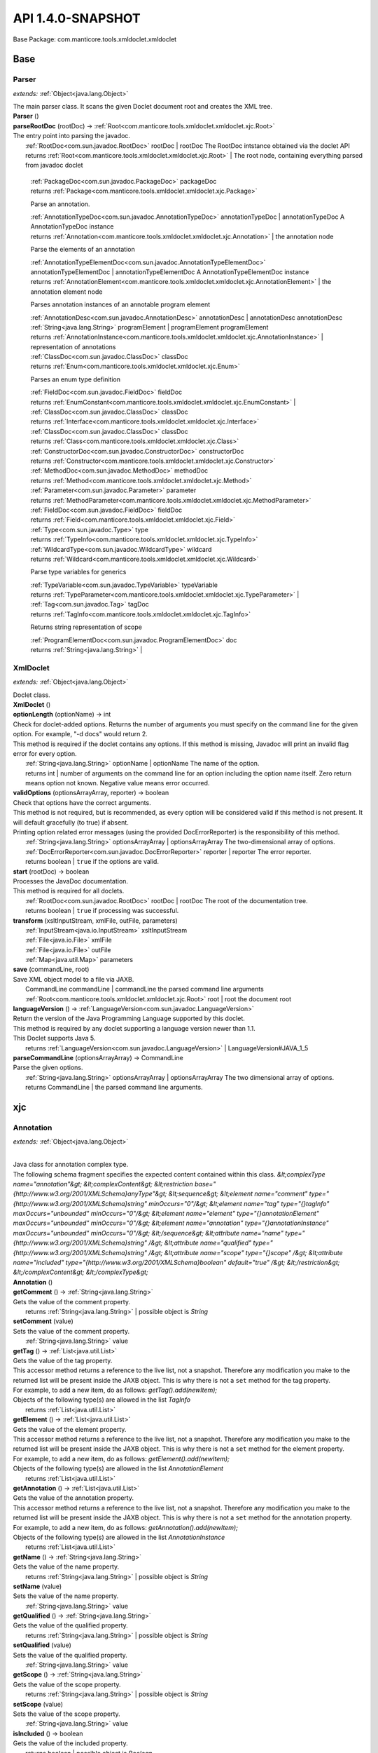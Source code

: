 
.. raw:: html

    <div id="floating-toc">
        <div class="search-container">
            <input type="button" id="toc-hide-show-btn"></input>
            <input type="text" id="toc-search" placeholder="Search" />
        </div>
        <ul id="toc-list"></ul>
    </div>



#######################################################################
API 1.4.0-SNAPSHOT
#######################################################################

Base Package: com.manticore.tools.xmldoclet.xmldoclet


..  _com.manticore.tools.xmldoclet.xmldoclet:
***********************************************************************
Base
***********************************************************************

..  _com.manticore.tools.xmldoclet.xmldoclet.Parser:

=======================================================================
Parser
=======================================================================

*extends:* :ref:`Object<java.lang.Object>`

| The main parser class. It scans the given Doclet document root and creates the XML tree.

| **Parser** ()


| **parseRootDoc** (rootDoc) → :ref:`Root<com.manticore.tools.xmldoclet.xmldoclet.xjc.Root>`
| The entry point into parsing the javadoc.
|          :ref:`RootDoc<com.sun.javadoc.RootDoc>` rootDoc  | rootDoc The RootDoc intstance obtained via the doclet API
|          returns :ref:`Root<com.manticore.tools.xmldoclet.xmldoclet.xjc.Root>`  | The root node, containing everything parsed from javadoc doclet




                |          :ref:`PackageDoc<com.sun.javadoc.PackageDoc>` packageDoc

                |          returns :ref:`Package<com.manticore.tools.xmldoclet.xmldoclet.xjc.Package>`



                Parse an annotation.


                |          :ref:`AnnotationTypeDoc<com.sun.javadoc.AnnotationTypeDoc>` annotationTypeDoc  | annotationTypeDoc A AnnotationTypeDoc instance

                |          returns :ref:`Annotation<com.manticore.tools.xmldoclet.xmldoclet.xjc.Annotation>`  | the annotation node



                Parse the elements of an annotation


                |          :ref:`AnnotationTypeElementDoc<com.sun.javadoc.AnnotationTypeElementDoc>` annotationTypeElementDoc  | annotationTypeElementDoc A AnnotationTypeElementDoc instance

                |          returns :ref:`AnnotationElement<com.manticore.tools.xmldoclet.xmldoclet.xjc.AnnotationElement>`  | the annotation element node



                Parses annotation instances of an annotable program element



                |          :ref:`AnnotationDesc<com.sun.javadoc.AnnotationDesc>` annotationDesc  | annotationDesc annotationDesc

                |          :ref:`String<java.lang.String>` programElement  | programElement programElement

                |          returns :ref:`AnnotationInstance<com.manticore.tools.xmldoclet.xmldoclet.xjc.AnnotationInstance>`  | representation of annotations



                |          :ref:`ClassDoc<com.sun.javadoc.ClassDoc>` classDoc

                |          returns :ref:`Enum<com.manticore.tools.xmldoclet.xmldoclet.xjc.Enum>`



                Parses an enum type definition


                |          :ref:`FieldDoc<com.sun.javadoc.FieldDoc>` fieldDoc

                |          returns :ref:`EnumConstant<com.manticore.tools.xmldoclet.xmldoclet.xjc.EnumConstant>`  |



                |          :ref:`ClassDoc<com.sun.javadoc.ClassDoc>` classDoc

                |          returns :ref:`Interface<com.manticore.tools.xmldoclet.xmldoclet.xjc.Interface>`



                |          :ref:`ClassDoc<com.sun.javadoc.ClassDoc>` classDoc

                |          returns :ref:`Class<com.manticore.tools.xmldoclet.xmldoclet.xjc.Class>`



                |          :ref:`ConstructorDoc<com.sun.javadoc.ConstructorDoc>` constructorDoc

                |          returns :ref:`Constructor<com.manticore.tools.xmldoclet.xmldoclet.xjc.Constructor>`



                |          :ref:`MethodDoc<com.sun.javadoc.MethodDoc>` methodDoc

                |          returns :ref:`Method<com.manticore.tools.xmldoclet.xmldoclet.xjc.Method>`



                |          :ref:`Parameter<com.sun.javadoc.Parameter>` parameter

                |          returns :ref:`MethodParameter<com.manticore.tools.xmldoclet.xmldoclet.xjc.MethodParameter>`



                |          :ref:`FieldDoc<com.sun.javadoc.FieldDoc>` fieldDoc

                |          returns :ref:`Field<com.manticore.tools.xmldoclet.xmldoclet.xjc.Field>`



                |          :ref:`Type<com.sun.javadoc.Type>` type

                |          returns :ref:`TypeInfo<com.manticore.tools.xmldoclet.xmldoclet.xjc.TypeInfo>`



                |          :ref:`WildcardType<com.sun.javadoc.WildcardType>` wildcard

                |          returns :ref:`Wildcard<com.manticore.tools.xmldoclet.xmldoclet.xjc.Wildcard>`



                Parse type variables for generics


                |          :ref:`TypeVariable<com.sun.javadoc.TypeVariable>` typeVariable

                |          returns :ref:`TypeParameter<com.manticore.tools.xmldoclet.xmldoclet.xjc.TypeParameter>`  |



                |          :ref:`Tag<com.sun.javadoc.Tag>` tagDoc

                |          returns :ref:`TagInfo<com.manticore.tools.xmldoclet.xmldoclet.xjc.TagInfo>`



                Returns string representation of scope


                |          :ref:`ProgramElementDoc<com.sun.javadoc.ProgramElementDoc>` doc

                |          returns :ref:`String<java.lang.String>`  |



..  _com.manticore.tools.xmldoclet.xmldoclet.XmlDoclet:

=======================================================================
XmlDoclet
=======================================================================

*extends:* :ref:`Object<java.lang.Object>`

| Doclet class.

| **XmlDoclet** ()


| **optionLength** (optionName) → int
| Check for doclet-added options. Returns the number of arguments you must specify on the command line for the given option. For example, "-d docs" would return 2.
| This method is required if the doclet contains any options. If this method is missing, Javadoc will print an invalid flag error for every option.
|          :ref:`String<java.lang.String>` optionName  | optionName The name of the option.
|          returns int  | number of arguments on the command line for an option including the option name itself. Zero return means option not known. Negative value means error occurred.



| **validOptions** (optionsArrayArray, reporter) → boolean
| Check that options have the correct arguments.
| This method is not required, but is recommended, as every option will be considered valid if this method is not present. It will default gracefully (to true) if absent.
| Printing option related error messages (using the provided DocErrorReporter) is the responsibility of this method.
|          :ref:`String<java.lang.String>` optionsArrayArray  | optionsArrayArray The two-dimensional array of options.
|          :ref:`DocErrorReporter<com.sun.javadoc.DocErrorReporter>` reporter  | reporter The error reporter.
|          returns boolean  | ``true`` if the options are valid.



| **start** (rootDoc) → boolean
| Processes the JavaDoc documentation.
| This method is required for all doclets.
|          :ref:`RootDoc<com.sun.javadoc.RootDoc>` rootDoc  | rootDoc The root of the documentation tree.
|          returns boolean  | ``true`` if processing was successful.



| **transform** (xsltInputStream, xmlFile, outFile, parameters)
|          :ref:`InputStream<java.io.InputStream>` xsltInputStream
|          :ref:`File<java.io.File>` xmlFile
|          :ref:`File<java.io.File>` outFile
|          :ref:`Map<java.util.Map>` parameters


| **save** (commandLine, root)
| Save XML object model to a file via JAXB.
|          CommandLine commandLine  | commandLine the parsed command line arguments
|          :ref:`Root<com.manticore.tools.xmldoclet.xmldoclet.xjc.Root>` root  | root the document root


| **languageVersion** () → :ref:`LanguageVersion<com.sun.javadoc.LanguageVersion>`
| Return the version of the Java Programming Language supported by this doclet.
| This method is required by any doclet supporting a language version newer than 1.1.
| This Doclet supports Java 5.
|          returns :ref:`LanguageVersion<com.sun.javadoc.LanguageVersion>`  | LanguageVersion#JAVA_1_5



| **parseCommandLine** (optionsArrayArray) → CommandLine
| Parse the given options.
|          :ref:`String<java.lang.String>` optionsArrayArray  | optionsArrayArray The two dimensional array of options.
|          returns CommandLine  | the parsed command line arguments.




..  _com.manticore.tools.xmldoclet.xmldoclet.xjc:
***********************************************************************
xjc
***********************************************************************

..  _com.manticore.tools.xmldoclet.xmldoclet.xjc.Annotation:

=======================================================================
Annotation
=======================================================================

*extends:* :ref:`Object<java.lang.Object>`

|
| Java class for annotation complex type.
| The following schema fragment specifies the expected content contained within this class. `&lt;complexType name="annotation"&gt; &lt;complexContent&gt; &lt;restriction base="{http://www.w3.org/2001/XMLSchema}anyType"&gt; &lt;sequence&gt; &lt;element name="comment" type="{http://www.w3.org/2001/XMLSchema}string" minOccurs="0"/&gt; &lt;element name="tag" type="{}tagInfo" maxOccurs="unbounded" minOccurs="0"/&gt; &lt;element name="element" type="{}annotationElement" maxOccurs="unbounded" minOccurs="0"/&gt; &lt;element name="annotation" type="{}annotationInstance" maxOccurs="unbounded" minOccurs="0"/&gt; &lt;/sequence&gt; &lt;attribute name="name" type="{http://www.w3.org/2001/XMLSchema}string" /&gt; &lt;attribute name="qualified" type="{http://www.w3.org/2001/XMLSchema}string" /&gt; &lt;attribute name="scope" type="{}scope" /&gt; &lt;attribute name="included" type="{http://www.w3.org/2001/XMLSchema}boolean" default="true" /&gt; &lt;/restriction&gt; &lt;/complexContent&gt; &lt;/complexType&gt;`

| **Annotation** ()


| **getComment** () → :ref:`String<java.lang.String>`
| Gets the value of the comment property.
|          returns :ref:`String<java.lang.String>`  | possible object is `String`



| **setComment** (value)
| Sets the value of the comment property.
|          :ref:`String<java.lang.String>` value


| **getTag** () → :ref:`List<java.util.List>`
| Gets the value of the tag property.
| This accessor method returns a reference to the live list, not a snapshot. Therefore any modification you make to the returned list will be present inside the JAXB object. This is why there is not a ``set`` method for the tag property.
| For example, to add a new item, do as follows: `getTag().add(newItem);`
| Objects of the following type(s) are allowed in the list `TagInfo`
|          returns :ref:`List<java.util.List>`



| **getElement** () → :ref:`List<java.util.List>`
| Gets the value of the element property.
| This accessor method returns a reference to the live list, not a snapshot. Therefore any modification you make to the returned list will be present inside the JAXB object. This is why there is not a ``set`` method for the element property.
| For example, to add a new item, do as follows: `getElement().add(newItem);`
| Objects of the following type(s) are allowed in the list `AnnotationElement`
|          returns :ref:`List<java.util.List>`



| **getAnnotation** () → :ref:`List<java.util.List>`
| Gets the value of the annotation property.
| This accessor method returns a reference to the live list, not a snapshot. Therefore any modification you make to the returned list will be present inside the JAXB object. This is why there is not a ``set`` method for the annotation property.
| For example, to add a new item, do as follows: `getAnnotation().add(newItem);`
| Objects of the following type(s) are allowed in the list `AnnotationInstance`
|          returns :ref:`List<java.util.List>`



| **getName** () → :ref:`String<java.lang.String>`
| Gets the value of the name property.
|          returns :ref:`String<java.lang.String>`  | possible object is `String`



| **setName** (value)
| Sets the value of the name property.
|          :ref:`String<java.lang.String>` value


| **getQualified** () → :ref:`String<java.lang.String>`
| Gets the value of the qualified property.
|          returns :ref:`String<java.lang.String>`  | possible object is `String`



| **setQualified** (value)
| Sets the value of the qualified property.
|          :ref:`String<java.lang.String>` value


| **getScope** () → :ref:`String<java.lang.String>`
| Gets the value of the scope property.
|          returns :ref:`String<java.lang.String>`  | possible object is `String`



| **setScope** (value)
| Sets the value of the scope property.
|          :ref:`String<java.lang.String>` value


| **isIncluded** () → boolean
| Gets the value of the included property.
|          returns boolean  | possible object is `Boolean`



| **setIncluded** (value)
| Sets the value of the included property.
|          :ref:`Boolean<java.lang.Boolean>` value



..  _com.manticore.tools.xmldoclet.xmldoclet.xjc.AnnotationArgument:

=======================================================================
AnnotationArgument
=======================================================================

*extends:* :ref:`Object<java.lang.Object>`

|
| Java class for annotationArgument complex type.
| The following schema fragment specifies the expected content contained within this class. `&lt;complexType name="annotationArgument"&gt; &lt;complexContent&gt; &lt;restriction base="{http://www.w3.org/2001/XMLSchema}anyType"&gt; &lt;sequence&gt; &lt;element name="type" type="{}typeInfo" minOccurs="0"/&gt; &lt;choice&gt; &lt;element name="value" type="{http://www.w3.org/2001/XMLSchema}string" maxOccurs="unbounded" minOccurs="0"/&gt; &lt;element name="annotation" type="{}annotationInstance" maxOccurs="unbounded" minOccurs="0"/&gt; &lt;/choice&gt; &lt;/sequence&gt; &lt;attribute name="name" type="{http://www.w3.org/2001/XMLSchema}string" /&gt; &lt;attribute name="primitive" type="{http://www.w3.org/2001/XMLSchema}boolean" default="false" /&gt; &lt;attribute name="array" type="{http://www.w3.org/2001/XMLSchema}boolean" default="false" /&gt; &lt;/restriction&gt; &lt;/complexContent&gt; &lt;/complexType&gt;`

| **AnnotationArgument** ()


| **getType** () → :ref:`TypeInfo<com.manticore.tools.xmldoclet.xmldoclet.xjc.TypeInfo>`
| Gets the value of the type property.
|          returns :ref:`TypeInfo<com.manticore.tools.xmldoclet.xmldoclet.xjc.TypeInfo>`  | possible object is `TypeInfo`



| **setType** (value)
| Sets the value of the type property.
|          :ref:`TypeInfo<com.manticore.tools.xmldoclet.xmldoclet.xjc.TypeInfo>` value


| **getValue** () → :ref:`List<java.util.List>`
| Gets the value of the value property.
| This accessor method returns a reference to the live list, not a snapshot. Therefore any modification you make to the returned list will be present inside the JAXB object. This is why there is not a ``set`` method for the value property.
| For example, to add a new item, do as follows: `getValue().add(newItem);`
| Objects of the following type(s) are allowed in the list `String`
|          returns :ref:`List<java.util.List>`



| **getAnnotation** () → :ref:`List<java.util.List>`
| Gets the value of the annotation property.
| This accessor method returns a reference to the live list, not a snapshot. Therefore any modification you make to the returned list will be present inside the JAXB object. This is why there is not a ``set`` method for the annotation property.
| For example, to add a new item, do as follows: `getAnnotation().add(newItem);`
| Objects of the following type(s) are allowed in the list `AnnotationInstance`
|          returns :ref:`List<java.util.List>`



| **getName** () → :ref:`String<java.lang.String>`
| Gets the value of the name property.
|          returns :ref:`String<java.lang.String>`  | possible object is `String`



| **setName** (value)
| Sets the value of the name property.
|          :ref:`String<java.lang.String>` value


| **isPrimitive** () → boolean
| Gets the value of the primitive property.
|          returns boolean  | possible object is `Boolean`



| **setPrimitive** (value)
| Sets the value of the primitive property.
|          :ref:`Boolean<java.lang.Boolean>` value


| **isArray** () → boolean
| Gets the value of the array property.
|          returns boolean  | possible object is `Boolean`



| **setArray** (value)
| Sets the value of the array property.
|          :ref:`Boolean<java.lang.Boolean>` value



..  _com.manticore.tools.xmldoclet.xmldoclet.xjc.AnnotationElement:

=======================================================================
AnnotationElement
=======================================================================

*extends:* :ref:`Object<java.lang.Object>`

|
| Java class for annotationElement complex type.
| The following schema fragment specifies the expected content contained within this class. `&lt;complexType name="annotationElement"&gt; &lt;complexContent&gt; &lt;restriction base="{http://www.w3.org/2001/XMLSchema}anyType"&gt; &lt;sequence&gt; &lt;element name="type" type="{}typeInfo" minOccurs="0"/&gt; &lt;/sequence&gt; &lt;attribute name="name" type="{http://www.w3.org/2001/XMLSchema}string" /&gt; &lt;attribute name="qualified" type="{http://www.w3.org/2001/XMLSchema}string" /&gt; &lt;attribute name="default" type="{http://www.w3.org/2001/XMLSchema}string" /&gt; &lt;/restriction&gt; &lt;/complexContent&gt; &lt;/complexType&gt;`

| **AnnotationElement** ()


| **getType** () → :ref:`TypeInfo<com.manticore.tools.xmldoclet.xmldoclet.xjc.TypeInfo>`
| Gets the value of the type property.
|          returns :ref:`TypeInfo<com.manticore.tools.xmldoclet.xmldoclet.xjc.TypeInfo>`  | possible object is `TypeInfo`



| **setType** (value)
| Sets the value of the type property.
|          :ref:`TypeInfo<com.manticore.tools.xmldoclet.xmldoclet.xjc.TypeInfo>` value


| **getName** () → :ref:`String<java.lang.String>`
| Gets the value of the name property.
|          returns :ref:`String<java.lang.String>`  | possible object is `String`



| **setName** (value)
| Sets the value of the name property.
|          :ref:`String<java.lang.String>` value


| **getQualified** () → :ref:`String<java.lang.String>`
| Gets the value of the qualified property.
|          returns :ref:`String<java.lang.String>`  | possible object is `String`



| **setQualified** (value)
| Sets the value of the qualified property.
|          :ref:`String<java.lang.String>` value


| **getDefault** () → :ref:`String<java.lang.String>`
| Gets the value of the default property.
|          returns :ref:`String<java.lang.String>`  | possible object is `String`



| **setDefault** (value)
| Sets the value of the default property.
|          :ref:`String<java.lang.String>` value



..  _com.manticore.tools.xmldoclet.xmldoclet.xjc.AnnotationInstance:

=======================================================================
AnnotationInstance
=======================================================================

*extends:* :ref:`Object<java.lang.Object>`

|
| Java class for annotationInstance complex type.
| The following schema fragment specifies the expected content contained within this class. `&lt;complexType name="annotationInstance"&gt; &lt;complexContent&gt; &lt;restriction base="{http://www.w3.org/2001/XMLSchema}anyType"&gt; &lt;sequence&gt; &lt;element name="argument" type="{}annotationArgument" maxOccurs="unbounded" minOccurs="0"/&gt; &lt;/sequence&gt; &lt;attribute name="name" type="{http://www.w3.org/2001/XMLSchema}string" /&gt; &lt;attribute name="qualified" type="{http://www.w3.org/2001/XMLSchema}string" /&gt; &lt;/restriction&gt; &lt;/complexContent&gt; &lt;/complexType&gt;`

| **AnnotationInstance** ()


| **getArgument** () → :ref:`List<java.util.List>`
| Gets the value of the argument property.
| This accessor method returns a reference to the live list, not a snapshot. Therefore any modification you make to the returned list will be present inside the JAXB object. This is why there is not a ``set`` method for the argument property.
| For example, to add a new item, do as follows: `getArgument().add(newItem);`
| Objects of the following type(s) are allowed in the list `AnnotationArgument`
|          returns :ref:`List<java.util.List>`



| **getName** () → :ref:`String<java.lang.String>`
| Gets the value of the name property.
|          returns :ref:`String<java.lang.String>`  | possible object is `String`



| **setName** (value)
| Sets the value of the name property.
|          :ref:`String<java.lang.String>` value


| **getQualified** () → :ref:`String<java.lang.String>`
| Gets the value of the qualified property.
|          returns :ref:`String<java.lang.String>`  | possible object is `String`



| **setQualified** (value)
| Sets the value of the qualified property.
|          :ref:`String<java.lang.String>` value



..  _com.manticore.tools.xmldoclet.xmldoclet.xjc.Class:

=======================================================================
Class
=======================================================================

*extends:* :ref:`Object<java.lang.Object>`

|
| Java class for class complex type.
| The following schema fragment specifies the expected content contained within this class. `&lt;complexType name="class"&gt; &lt;complexContent&gt; &lt;restriction base="{http://www.w3.org/2001/XMLSchema}anyType"&gt; &lt;sequence&gt; &lt;element name="comment" type="{http://www.w3.org/2001/XMLSchema}string" minOccurs="0"/&gt; &lt;element name="tag" type="{}tagInfo" maxOccurs="unbounded" minOccurs="0"/&gt; &lt;element name="generic" type="{}typeParameter" maxOccurs="unbounded" minOccurs="0"/&gt; &lt;element name="class" type="{}typeInfo" minOccurs="0"/&gt; &lt;element name="interface" type="{}typeInfo" maxOccurs="unbounded" minOccurs="0"/&gt; &lt;element name="constructor" type="{}constructor" maxOccurs="unbounded" minOccurs="0"/&gt; &lt;element name="method" type="{}method" maxOccurs="unbounded" minOccurs="0"/&gt; &lt;element name="annotation" type="{}annotationInstance" maxOccurs="unbounded" minOccurs="0"/&gt; &lt;element name="field" type="{}field" maxOccurs="unbounded" minOccurs="0"/&gt; &lt;/sequence&gt; &lt;attribute name="name" type="{http://www.w3.org/2001/XMLSchema}string" /&gt; &lt;attribute name="qualified" type="{http://www.w3.org/2001/XMLSchema}string" /&gt; &lt;attribute name="scope" type="{}scope" /&gt; &lt;attribute name="abstract" type="{http://www.w3.org/2001/XMLSchema}boolean" default="false" /&gt; &lt;attribute name="error" type="{http://www.w3.org/2001/XMLSchema}boolean" default="false" /&gt; &lt;attribute name="exception" type="{http://www.w3.org/2001/XMLSchema}boolean" default="false" /&gt; &lt;attribute name="externalizable" type="{http://www.w3.org/2001/XMLSchema}boolean" default="false" /&gt; &lt;attribute name="included" type="{http://www.w3.org/2001/XMLSchema}boolean" default="true" /&gt; &lt;attribute name="serializable" type="{http://www.w3.org/2001/XMLSchema}boolean" default="false" /&gt; &lt;/restriction&gt; &lt;/complexContent&gt; &lt;/complexType&gt;`

| **Class** ()


| **getComment** () → :ref:`String<java.lang.String>`
| Gets the value of the comment property.
|          returns :ref:`String<java.lang.String>`  | possible object is `String`



| **setComment** (value)
| Sets the value of the comment property.
|          :ref:`String<java.lang.String>` value


| **getTag** () → :ref:`List<java.util.List>`
| Gets the value of the tag property.
| This accessor method returns a reference to the live list, not a snapshot. Therefore any modification you make to the returned list will be present inside the JAXB object. This is why there is not a ``set`` method for the tag property.
| For example, to add a new item, do as follows: `getTag().add(newItem);`
| Objects of the following type(s) are allowed in the list `TagInfo`
|          returns :ref:`List<java.util.List>`



| **getGeneric** () → :ref:`List<java.util.List>`
| Gets the value of the generic property.
| This accessor method returns a reference to the live list, not a snapshot. Therefore any modification you make to the returned list will be present inside the JAXB object. This is why there is not a ``set`` method for the generic property.
| For example, to add a new item, do as follows: `getGeneric().add(newItem);`
| Objects of the following type(s) are allowed in the list `TypeParameter`
|          returns :ref:`List<java.util.List>`



| **getClazz** () → :ref:`TypeInfo<com.manticore.tools.xmldoclet.xmldoclet.xjc.TypeInfo>`
| Gets the value of the clazz property.
|          returns :ref:`TypeInfo<com.manticore.tools.xmldoclet.xmldoclet.xjc.TypeInfo>`  | possible object is `TypeInfo`



| **setClazz** (value)
| Sets the value of the clazz property.
|          :ref:`TypeInfo<com.manticore.tools.xmldoclet.xmldoclet.xjc.TypeInfo>` value


| **getInterface** () → :ref:`List<java.util.List>`
| Gets the value of the interface property.
| This accessor method returns a reference to the live list, not a snapshot. Therefore any modification you make to the returned list will be present inside the JAXB object. This is why there is not a ``set`` method for the interface property.
| For example, to add a new item, do as follows: `getInterface().add(newItem);`
| Objects of the following type(s) are allowed in the list `TypeInfo`
|          returns :ref:`List<java.util.List>`



| **getConstructor** () → :ref:`List<java.util.List>`
| Gets the value of the constructor property.
| This accessor method returns a reference to the live list, not a snapshot. Therefore any modification you make to the returned list will be present inside the JAXB object. This is why there is not a ``set`` method for the constructor property.
| For example, to add a new item, do as follows: `getConstructor().add(newItem);`
| Objects of the following type(s) are allowed in the list `Constructor`
|          returns :ref:`List<java.util.List>`



| **getMethod** () → :ref:`List<java.util.List>`
| Gets the value of the method property.
| This accessor method returns a reference to the live list, not a snapshot. Therefore any modification you make to the returned list will be present inside the JAXB object. This is why there is not a ``set`` method for the method property.
| For example, to add a new item, do as follows: `getMethod().add(newItem);`
| Objects of the following type(s) are allowed in the list `Method`
|          returns :ref:`List<java.util.List>`



| **getAnnotation** () → :ref:`List<java.util.List>`
| Gets the value of the annotation property.
| This accessor method returns a reference to the live list, not a snapshot. Therefore any modification you make to the returned list will be present inside the JAXB object. This is why there is not a ``set`` method for the annotation property.
| For example, to add a new item, do as follows: `getAnnotation().add(newItem);`
| Objects of the following type(s) are allowed in the list `AnnotationInstance`
|          returns :ref:`List<java.util.List>`



| **getField** () → :ref:`List<java.util.List>`
| Gets the value of the field property.
| This accessor method returns a reference to the live list, not a snapshot. Therefore any modification you make to the returned list will be present inside the JAXB object. This is why there is not a ``set`` method for the field property.
| For example, to add a new item, do as follows: `getField().add(newItem);`
| Objects of the following type(s) are allowed in the list `Field`
|          returns :ref:`List<java.util.List>`



| **getName** () → :ref:`String<java.lang.String>`
| Gets the value of the name property.
|          returns :ref:`String<java.lang.String>`  | possible object is `String`



| **setName** (value)
| Sets the value of the name property.
|          :ref:`String<java.lang.String>` value


| **getQualified** () → :ref:`String<java.lang.String>`
| Gets the value of the qualified property.
|          returns :ref:`String<java.lang.String>`  | possible object is `String`



| **setQualified** (value)
| Sets the value of the qualified property.
|          :ref:`String<java.lang.String>` value


| **getScope** () → :ref:`String<java.lang.String>`
| Gets the value of the scope property.
|          returns :ref:`String<java.lang.String>`  | possible object is `String`



| **setScope** (value)
| Sets the value of the scope property.
|          :ref:`String<java.lang.String>` value


| **isAbstract** () → boolean
| Gets the value of the abstract property.
|          returns boolean  | possible object is `Boolean`



| **setAbstract** (value)
| Sets the value of the abstract property.
|          :ref:`Boolean<java.lang.Boolean>` value


| **isError** () → boolean
| Gets the value of the error property.
|          returns boolean  | possible object is `Boolean`



| **setError** (value)
| Sets the value of the error property.
|          :ref:`Boolean<java.lang.Boolean>` value


| **isException** () → boolean
| Gets the value of the exception property.
|          returns boolean  | possible object is `Boolean`



| **setException** (value)
| Sets the value of the exception property.
|          :ref:`Boolean<java.lang.Boolean>` value


| **isExternalizable** () → boolean
| Gets the value of the externalizable property.
|          returns boolean  | possible object is `Boolean`



| **setExternalizable** (value)
| Sets the value of the externalizable property.
|          :ref:`Boolean<java.lang.Boolean>` value


| **isIncluded** () → boolean
| Gets the value of the included property.
|          returns boolean  | possible object is `Boolean`



| **setIncluded** (value)
| Sets the value of the included property.
|          :ref:`Boolean<java.lang.Boolean>` value


| **isSerializable** () → boolean
| Gets the value of the serializable property.
|          returns boolean  | possible object is `Boolean`



| **setSerializable** (value)
| Sets the value of the serializable property.
|          :ref:`Boolean<java.lang.Boolean>` value



..  _com.manticore.tools.xmldoclet.xmldoclet.xjc.Constructor:

=======================================================================
Constructor
=======================================================================

*extends:* :ref:`Object<java.lang.Object>`

|
| Java class for constructor complex type.
| The following schema fragment specifies the expected content contained within this class. `&lt;complexType name="constructor"&gt; &lt;complexContent&gt; &lt;restriction base="{http://www.w3.org/2001/XMLSchema}anyType"&gt; &lt;sequence&gt; &lt;element name="comment" type="{http://www.w3.org/2001/XMLSchema}string" minOccurs="0"/&gt; &lt;element name="tag" type="{}tagInfo" maxOccurs="unbounded" minOccurs="0"/&gt; &lt;element name="parameter" type="{}methodParameter" maxOccurs="unbounded" minOccurs="0"/&gt; &lt;element name="exception" type="{}typeInfo" maxOccurs="unbounded" minOccurs="0"/&gt; &lt;element name="annotation" type="{}annotationInstance" maxOccurs="unbounded" minOccurs="0"/&gt; &lt;/sequence&gt; &lt;attribute name="name" type="{http://www.w3.org/2001/XMLSchema}string" /&gt; &lt;attribute name="signature" type="{http://www.w3.org/2001/XMLSchema}string" /&gt; &lt;attribute name="qualified" type="{http://www.w3.org/2001/XMLSchema}string" /&gt; &lt;attribute name="scope" type="{}scope" /&gt; &lt;attribute name="final" type="{http://www.w3.org/2001/XMLSchema}boolean" default="false" /&gt; &lt;attribute name="included" type="{http://www.w3.org/2001/XMLSchema}boolean" default="true" /&gt; &lt;attribute name="native" type="{http://www.w3.org/2001/XMLSchema}boolean" default="false" /&gt; &lt;attribute name="synchronized" type="{http://www.w3.org/2001/XMLSchema}boolean" default="false" /&gt; &lt;attribute name="static" type="{http://www.w3.org/2001/XMLSchema}boolean" default="false" /&gt; &lt;attribute name="varArgs" type="{http://www.w3.org/2001/XMLSchema}boolean" default="false" /&gt; &lt;/restriction&gt; &lt;/complexContent&gt; &lt;/complexType&gt;`

| **Constructor** ()


| **getComment** () → :ref:`String<java.lang.String>`
| Gets the value of the comment property.
|          returns :ref:`String<java.lang.String>`  | possible object is `String`



| **setComment** (value)
| Sets the value of the comment property.
|          :ref:`String<java.lang.String>` value


| **getTag** () → :ref:`List<java.util.List>`
| Gets the value of the tag property.
| This accessor method returns a reference to the live list, not a snapshot. Therefore any modification you make to the returned list will be present inside the JAXB object. This is why there is not a ``set`` method for the tag property.
| For example, to add a new item, do as follows: `getTag().add(newItem);`
| Objects of the following type(s) are allowed in the list `TagInfo`
|          returns :ref:`List<java.util.List>`



| **getParameter** () → :ref:`List<java.util.List>`
| Gets the value of the parameter property.
| This accessor method returns a reference to the live list, not a snapshot. Therefore any modification you make to the returned list will be present inside the JAXB object. This is why there is not a ``set`` method for the parameter property.
| For example, to add a new item, do as follows: `getParameter().add(newItem);`
| Objects of the following type(s) are allowed in the list `MethodParameter`
|          returns :ref:`List<java.util.List>`



| **getException** () → :ref:`List<java.util.List>`
| Gets the value of the exception property.
| This accessor method returns a reference to the live list, not a snapshot. Therefore any modification you make to the returned list will be present inside the JAXB object. This is why there is not a ``set`` method for the exception property.
| For example, to add a new item, do as follows: `getException().add(newItem);`
| Objects of the following type(s) are allowed in the list `TypeInfo`
|          returns :ref:`List<java.util.List>`



| **getAnnotation** () → :ref:`List<java.util.List>`
| Gets the value of the annotation property.
| This accessor method returns a reference to the live list, not a snapshot. Therefore any modification you make to the returned list will be present inside the JAXB object. This is why there is not a ``set`` method for the annotation property.
| For example, to add a new item, do as follows: `getAnnotation().add(newItem);`
| Objects of the following type(s) are allowed in the list `AnnotationInstance`
|          returns :ref:`List<java.util.List>`



| **getName** () → :ref:`String<java.lang.String>`
| Gets the value of the name property.
|          returns :ref:`String<java.lang.String>`  | possible object is `String`



| **setName** (value)
| Sets the value of the name property.
|          :ref:`String<java.lang.String>` value


| **getSignature** () → :ref:`String<java.lang.String>`
| Gets the value of the signature property.
|          returns :ref:`String<java.lang.String>`  | possible object is `String`



| **setSignature** (value)
| Sets the value of the signature property.
|          :ref:`String<java.lang.String>` value


| **getQualified** () → :ref:`String<java.lang.String>`
| Gets the value of the qualified property.
|          returns :ref:`String<java.lang.String>`  | possible object is `String`



| **setQualified** (value)
| Sets the value of the qualified property.
|          :ref:`String<java.lang.String>` value


| **getScope** () → :ref:`String<java.lang.String>`
| Gets the value of the scope property.
|          returns :ref:`String<java.lang.String>`  | possible object is `String`



| **setScope** (value)
| Sets the value of the scope property.
|          :ref:`String<java.lang.String>` value


| **isFinal** () → boolean
| Gets the value of the final property.
|          returns boolean  | possible object is `Boolean`



| **setFinal** (value)
| Sets the value of the final property.
|          :ref:`Boolean<java.lang.Boolean>` value


| **isIncluded** () → boolean
| Gets the value of the included property.
|          returns boolean  | possible object is `Boolean`



| **setIncluded** (value)
| Sets the value of the included property.
|          :ref:`Boolean<java.lang.Boolean>` value


| **isNative** () → boolean
| Gets the value of the native property.
|          returns boolean  | possible object is `Boolean`



| **setNative** (value)
| Sets the value of the native property.
|          :ref:`Boolean<java.lang.Boolean>` value


| **isSynchronized** () → boolean
| Gets the value of the synchronized property.
|          returns boolean  | possible object is `Boolean`



| **setSynchronized** (value)
| Sets the value of the synchronized property.
|          :ref:`Boolean<java.lang.Boolean>` value


| **isStatic** () → boolean
| Gets the value of the static property.
|          returns boolean  | possible object is `Boolean`



| **setStatic** (value)
| Sets the value of the static property.
|          :ref:`Boolean<java.lang.Boolean>` value


| **isVarArgs** () → boolean
| Gets the value of the varArgs property.
|          returns boolean  | possible object is `Boolean`



| **setVarArgs** (value)
| Sets the value of the varArgs property.
|          :ref:`Boolean<java.lang.Boolean>` value



..  _com.manticore.tools.xmldoclet.xmldoclet.xjc.Enum:

=======================================================================
Enum
=======================================================================

*extends:* :ref:`Object<java.lang.Object>`

|
| Java class for enum complex type.
| The following schema fragment specifies the expected content contained within this class. `&lt;complexType name="enum"&gt; &lt;complexContent&gt; &lt;restriction base="{http://www.w3.org/2001/XMLSchema}anyType"&gt; &lt;sequence&gt; &lt;element name="comment" type="{http://www.w3.org/2001/XMLSchema}string" minOccurs="0"/&gt; &lt;element name="tag" type="{}tagInfo" maxOccurs="unbounded" minOccurs="0"/&gt; &lt;element name="class" type="{}typeInfo" minOccurs="0"/&gt; &lt;element name="interface" type="{}typeInfo" maxOccurs="unbounded" minOccurs="0"/&gt; &lt;element name="constant" type="{}enumConstant" maxOccurs="unbounded" minOccurs="0"/&gt; &lt;element name="annotation" type="{}annotationInstance" maxOccurs="unbounded" minOccurs="0"/&gt; &lt;/sequence&gt; &lt;attribute name="name" type="{http://www.w3.org/2001/XMLSchema}string" /&gt; &lt;attribute name="qualified" type="{http://www.w3.org/2001/XMLSchema}string" /&gt; &lt;attribute name="scope" type="{}scope" /&gt; &lt;attribute name="included" type="{http://www.w3.org/2001/XMLSchema}boolean" default="true" /&gt; &lt;/restriction&gt; &lt;/complexContent&gt; &lt;/complexType&gt;`

| **Enum** ()


| **getComment** () → :ref:`String<java.lang.String>`
| Gets the value of the comment property.
|          returns :ref:`String<java.lang.String>`  | possible object is `String`



| **setComment** (value)
| Sets the value of the comment property.
|          :ref:`String<java.lang.String>` value


| **getTag** () → :ref:`List<java.util.List>`
| Gets the value of the tag property.
| This accessor method returns a reference to the live list, not a snapshot. Therefore any modification you make to the returned list will be present inside the JAXB object. This is why there is not a ``set`` method for the tag property.
| For example, to add a new item, do as follows: `getTag().add(newItem);`
| Objects of the following type(s) are allowed in the list `TagInfo`
|          returns :ref:`List<java.util.List>`



| **getClazz** () → :ref:`TypeInfo<com.manticore.tools.xmldoclet.xmldoclet.xjc.TypeInfo>`
| Gets the value of the clazz property.
|          returns :ref:`TypeInfo<com.manticore.tools.xmldoclet.xmldoclet.xjc.TypeInfo>`  | possible object is `TypeInfo`



| **setClazz** (value)
| Sets the value of the clazz property.
|          :ref:`TypeInfo<com.manticore.tools.xmldoclet.xmldoclet.xjc.TypeInfo>` value


| **getInterface** () → :ref:`List<java.util.List>`
| Gets the value of the interface property.
| This accessor method returns a reference to the live list, not a snapshot. Therefore any modification you make to the returned list will be present inside the JAXB object. This is why there is not a ``set`` method for the interface property.
| For example, to add a new item, do as follows: `getInterface().add(newItem);`
| Objects of the following type(s) are allowed in the list `TypeInfo`
|          returns :ref:`List<java.util.List>`



| **getConstant** () → :ref:`List<java.util.List>`
| Gets the value of the constant property.
| This accessor method returns a reference to the live list, not a snapshot. Therefore any modification you make to the returned list will be present inside the JAXB object. This is why there is not a ``set`` method for the constant property.
| For example, to add a new item, do as follows: `getConstant().add(newItem);`
| Objects of the following type(s) are allowed in the list `EnumConstant`
|          returns :ref:`List<java.util.List>`



| **getAnnotation** () → :ref:`List<java.util.List>`
| Gets the value of the annotation property.
| This accessor method returns a reference to the live list, not a snapshot. Therefore any modification you make to the returned list will be present inside the JAXB object. This is why there is not a ``set`` method for the annotation property.
| For example, to add a new item, do as follows: `getAnnotation().add(newItem);`
| Objects of the following type(s) are allowed in the list `AnnotationInstance`
|          returns :ref:`List<java.util.List>`



| **getName** () → :ref:`String<java.lang.String>`
| Gets the value of the name property.
|          returns :ref:`String<java.lang.String>`  | possible object is `String`



| **setName** (value)
| Sets the value of the name property.
|          :ref:`String<java.lang.String>` value


| **getQualified** () → :ref:`String<java.lang.String>`
| Gets the value of the qualified property.
|          returns :ref:`String<java.lang.String>`  | possible object is `String`



| **setQualified** (value)
| Sets the value of the qualified property.
|          :ref:`String<java.lang.String>` value


| **getScope** () → :ref:`String<java.lang.String>`
| Gets the value of the scope property.
|          returns :ref:`String<java.lang.String>`  | possible object is `String`



| **setScope** (value)
| Sets the value of the scope property.
|          :ref:`String<java.lang.String>` value


| **isIncluded** () → boolean
| Gets the value of the included property.
|          returns boolean  | possible object is `Boolean`



| **setIncluded** (value)
| Sets the value of the included property.
|          :ref:`Boolean<java.lang.Boolean>` value



..  _com.manticore.tools.xmldoclet.xmldoclet.xjc.EnumConstant:

=======================================================================
EnumConstant
=======================================================================

*extends:* :ref:`Object<java.lang.Object>`

|
| Java class for enumConstant complex type.
| The following schema fragment specifies the expected content contained within this class. `&lt;complexType name="enumConstant"&gt; &lt;complexContent&gt; &lt;restriction base="{http://www.w3.org/2001/XMLSchema}anyType"&gt; &lt;sequence&gt; &lt;element name="comment" type="{http://www.w3.org/2001/XMLSchema}string" minOccurs="0"/&gt; &lt;element name="tag" type="{}tagInfo" maxOccurs="unbounded" minOccurs="0"/&gt; &lt;element name="annotation" type="{}annotationInstance" maxOccurs="unbounded" minOccurs="0"/&gt; &lt;/sequence&gt; &lt;attribute name="name" type="{http://www.w3.org/2001/XMLSchema}string" /&gt; &lt;/restriction&gt; &lt;/complexContent&gt; &lt;/complexType&gt;`

| **EnumConstant** ()


| **getComment** () → :ref:`String<java.lang.String>`
| Gets the value of the comment property.
|          returns :ref:`String<java.lang.String>`  | possible object is `String`



| **setComment** (value)
| Sets the value of the comment property.
|          :ref:`String<java.lang.String>` value


| **getTag** () → :ref:`List<java.util.List>`
| Gets the value of the tag property.
| This accessor method returns a reference to the live list, not a snapshot. Therefore any modification you make to the returned list will be present inside the JAXB object. This is why there is not a ``set`` method for the tag property.
| For example, to add a new item, do as follows: `getTag().add(newItem);`
| Objects of the following type(s) are allowed in the list `TagInfo`
|          returns :ref:`List<java.util.List>`



| **getAnnotation** () → :ref:`List<java.util.List>`
| Gets the value of the annotation property.
| This accessor method returns a reference to the live list, not a snapshot. Therefore any modification you make to the returned list will be present inside the JAXB object. This is why there is not a ``set`` method for the annotation property.
| For example, to add a new item, do as follows: `getAnnotation().add(newItem);`
| Objects of the following type(s) are allowed in the list `AnnotationInstance`
|          returns :ref:`List<java.util.List>`



| **getName** () → :ref:`String<java.lang.String>`
| Gets the value of the name property.
|          returns :ref:`String<java.lang.String>`  | possible object is `String`



| **setName** (value)
| Sets the value of the name property.
|          :ref:`String<java.lang.String>` value



..  _com.manticore.tools.xmldoclet.xmldoclet.xjc.Field:

=======================================================================
Field
=======================================================================

*extends:* :ref:`Object<java.lang.Object>`

|
| Java class for field complex type.
| The following schema fragment specifies the expected content contained within this class. `&lt;complexType name="field"&gt; &lt;complexContent&gt; &lt;restriction base="{http://www.w3.org/2001/XMLSchema}anyType"&gt; &lt;sequence&gt; &lt;element name="type" type="{}typeInfo" minOccurs="0"/&gt; &lt;element name="comment" type="{http://www.w3.org/2001/XMLSchema}string" minOccurs="0"/&gt; &lt;element name="tag" type="{}tagInfo" maxOccurs="unbounded" minOccurs="0"/&gt; &lt;element name="constant" type="{http://www.w3.org/2001/XMLSchema}string" minOccurs="0"/&gt; &lt;element name="annotation" type="{}annotationInstance" maxOccurs="unbounded" minOccurs="0"/&gt; &lt;/sequence&gt; &lt;attribute name="name" type="{http://www.w3.org/2001/XMLSchema}string" /&gt; &lt;attribute name="qualified" type="{http://www.w3.org/2001/XMLSchema}string" /&gt; &lt;attribute name="scope" type="{}scope" /&gt; &lt;attribute name="volatile" type="{http://www.w3.org/2001/XMLSchema}boolean" default="false" /&gt; &lt;attribute name="transient" type="{http://www.w3.org/2001/XMLSchema}boolean" default="false" /&gt; &lt;attribute name="static" type="{http://www.w3.org/2001/XMLSchema}boolean" default="false" /&gt; &lt;attribute name="final" type="{http://www.w3.org/2001/XMLSchema}boolean" default="false" /&gt; &lt;/restriction&gt; &lt;/complexContent&gt; &lt;/complexType&gt;`

| **Field** ()


| **getType** () → :ref:`TypeInfo<com.manticore.tools.xmldoclet.xmldoclet.xjc.TypeInfo>`
| Gets the value of the type property.
|          returns :ref:`TypeInfo<com.manticore.tools.xmldoclet.xmldoclet.xjc.TypeInfo>`  | possible object is `TypeInfo`



| **setType** (value)
| Sets the value of the type property.
|          :ref:`TypeInfo<com.manticore.tools.xmldoclet.xmldoclet.xjc.TypeInfo>` value


| **getComment** () → :ref:`String<java.lang.String>`
| Gets the value of the comment property.
|          returns :ref:`String<java.lang.String>`  | possible object is `String`



| **setComment** (value)
| Sets the value of the comment property.
|          :ref:`String<java.lang.String>` value


| **getTag** () → :ref:`List<java.util.List>`
| Gets the value of the tag property.
| This accessor method returns a reference to the live list, not a snapshot. Therefore any modification you make to the returned list will be present inside the JAXB object. This is why there is not a ``set`` method for the tag property.
| For example, to add a new item, do as follows: `getTag().add(newItem);`
| Objects of the following type(s) are allowed in the list `TagInfo`
|          returns :ref:`List<java.util.List>`



| **getConstant** () → :ref:`String<java.lang.String>`
| Gets the value of the constant property.
|          returns :ref:`String<java.lang.String>`  | possible object is `String`



| **setConstant** (value)
| Sets the value of the constant property.
|          :ref:`String<java.lang.String>` value


| **getAnnotation** () → :ref:`List<java.util.List>`
| Gets the value of the annotation property.
| This accessor method returns a reference to the live list, not a snapshot. Therefore any modification you make to the returned list will be present inside the JAXB object. This is why there is not a ``set`` method for the annotation property.
| For example, to add a new item, do as follows: `getAnnotation().add(newItem);`
| Objects of the following type(s) are allowed in the list `AnnotationInstance`
|          returns :ref:`List<java.util.List>`



| **getName** () → :ref:`String<java.lang.String>`
| Gets the value of the name property.
|          returns :ref:`String<java.lang.String>`  | possible object is `String`



| **setName** (value)
| Sets the value of the name property.
|          :ref:`String<java.lang.String>` value


| **getQualified** () → :ref:`String<java.lang.String>`
| Gets the value of the qualified property.
|          returns :ref:`String<java.lang.String>`  | possible object is `String`



| **setQualified** (value)
| Sets the value of the qualified property.
|          :ref:`String<java.lang.String>` value


| **getScope** () → :ref:`String<java.lang.String>`
| Gets the value of the scope property.
|          returns :ref:`String<java.lang.String>`  | possible object is `String`



| **setScope** (value)
| Sets the value of the scope property.
|          :ref:`String<java.lang.String>` value


| **isVolatile** () → boolean
| Gets the value of the volatile property.
|          returns boolean  | possible object is `Boolean`



| **setVolatile** (value)
| Sets the value of the volatile property.
|          :ref:`Boolean<java.lang.Boolean>` value


| **isTransient** () → boolean
| Gets the value of the transient property.
|          returns boolean  | possible object is `Boolean`



| **setTransient** (value)
| Sets the value of the transient property.
|          :ref:`Boolean<java.lang.Boolean>` value


| **isStatic** () → boolean
| Gets the value of the static property.
|          returns boolean  | possible object is `Boolean`



| **setStatic** (value)
| Sets the value of the static property.
|          :ref:`Boolean<java.lang.Boolean>` value


| **isFinal** () → boolean
| Gets the value of the final property.
|          returns boolean  | possible object is `Boolean`



| **setFinal** (value)
| Sets the value of the final property.
|          :ref:`Boolean<java.lang.Boolean>` value



..  _com.manticore.tools.xmldoclet.xmldoclet.xjc.Interface:

=======================================================================
Interface
=======================================================================

*extends:* :ref:`Object<java.lang.Object>`

|
| Java class for interface complex type.
| The following schema fragment specifies the expected content contained within this class. `&lt;complexType name="interface"&gt; &lt;complexContent&gt; &lt;restriction base="{http://www.w3.org/2001/XMLSchema}anyType"&gt; &lt;sequence&gt; &lt;element name="comment" type="{http://www.w3.org/2001/XMLSchema}string" minOccurs="0"/&gt; &lt;element name="tag" type="{}tagInfo" maxOccurs="unbounded" minOccurs="0"/&gt; &lt;element name="generic" type="{}typeParameter" maxOccurs="unbounded" minOccurs="0"/&gt; &lt;element name="interface" type="{}typeInfo" maxOccurs="unbounded" minOccurs="0"/&gt; &lt;element name="method" type="{}method" maxOccurs="unbounded" minOccurs="0"/&gt; &lt;element name="annotation" type="{}annotationInstance" maxOccurs="unbounded" minOccurs="0"/&gt; &lt;element name="field" type="{}field" maxOccurs="unbounded" minOccurs="0"/&gt; &lt;/sequence&gt; &lt;attribute name="name" type="{http://www.w3.org/2001/XMLSchema}string" /&gt; &lt;attribute name="qualified" type="{http://www.w3.org/2001/XMLSchema}string" /&gt; &lt;attribute name="scope" type="{}scope" /&gt; &lt;attribute name="included" type="{http://www.w3.org/2001/XMLSchema}boolean" default="true" /&gt; &lt;/restriction&gt; &lt;/complexContent&gt; &lt;/complexType&gt;`

| **Interface** ()


| **getComment** () → :ref:`String<java.lang.String>`
| Gets the value of the comment property.
|          returns :ref:`String<java.lang.String>`  | possible object is `String`



| **setComment** (value)
| Sets the value of the comment property.
|          :ref:`String<java.lang.String>` value


| **getTag** () → :ref:`List<java.util.List>`
| Gets the value of the tag property.
| This accessor method returns a reference to the live list, not a snapshot. Therefore any modification you make to the returned list will be present inside the JAXB object. This is why there is not a ``set`` method for the tag property.
| For example, to add a new item, do as follows: `getTag().add(newItem);`
| Objects of the following type(s) are allowed in the list `TagInfo`
|          returns :ref:`List<java.util.List>`



| **getGeneric** () → :ref:`List<java.util.List>`
| Gets the value of the generic property.
| This accessor method returns a reference to the live list, not a snapshot. Therefore any modification you make to the returned list will be present inside the JAXB object. This is why there is not a ``set`` method for the generic property.
| For example, to add a new item, do as follows: `getGeneric().add(newItem);`
| Objects of the following type(s) are allowed in the list `TypeParameter`
|          returns :ref:`List<java.util.List>`



| **getInterface** () → :ref:`List<java.util.List>`
| Gets the value of the interface property.
| This accessor method returns a reference to the live list, not a snapshot. Therefore any modification you make to the returned list will be present inside the JAXB object. This is why there is not a ``set`` method for the interface property.
| For example, to add a new item, do as follows: `getInterface().add(newItem);`
| Objects of the following type(s) are allowed in the list `TypeInfo`
|          returns :ref:`List<java.util.List>`



| **getMethod** () → :ref:`List<java.util.List>`
| Gets the value of the method property.
| This accessor method returns a reference to the live list, not a snapshot. Therefore any modification you make to the returned list will be present inside the JAXB object. This is why there is not a ``set`` method for the method property.
| For example, to add a new item, do as follows: `getMethod().add(newItem);`
| Objects of the following type(s) are allowed in the list `Method`
|          returns :ref:`List<java.util.List>`



| **getAnnotation** () → :ref:`List<java.util.List>`
| Gets the value of the annotation property.
| This accessor method returns a reference to the live list, not a snapshot. Therefore any modification you make to the returned list will be present inside the JAXB object. This is why there is not a ``set`` method for the annotation property.
| For example, to add a new item, do as follows: `getAnnotation().add(newItem);`
| Objects of the following type(s) are allowed in the list `AnnotationInstance`
|          returns :ref:`List<java.util.List>`



| **getField** () → :ref:`List<java.util.List>`
| Gets the value of the field property.
| This accessor method returns a reference to the live list, not a snapshot. Therefore any modification you make to the returned list will be present inside the JAXB object. This is why there is not a ``set`` method for the field property.
| For example, to add a new item, do as follows: `getField().add(newItem);`
| Objects of the following type(s) are allowed in the list `Field`
|          returns :ref:`List<java.util.List>`



| **getName** () → :ref:`String<java.lang.String>`
| Gets the value of the name property.
|          returns :ref:`String<java.lang.String>`  | possible object is `String`



| **setName** (value)
| Sets the value of the name property.
|          :ref:`String<java.lang.String>` value


| **getQualified** () → :ref:`String<java.lang.String>`
| Gets the value of the qualified property.
|          returns :ref:`String<java.lang.String>`  | possible object is `String`



| **setQualified** (value)
| Sets the value of the qualified property.
|          :ref:`String<java.lang.String>` value


| **getScope** () → :ref:`String<java.lang.String>`
| Gets the value of the scope property.
|          returns :ref:`String<java.lang.String>`  | possible object is `String`



| **setScope** (value)
| Sets the value of the scope property.
|          :ref:`String<java.lang.String>` value


| **isIncluded** () → boolean
| Gets the value of the included property.
|          returns boolean  | possible object is `Boolean`



| **setIncluded** (value)
| Sets the value of the included property.
|          :ref:`Boolean<java.lang.Boolean>` value



..  _com.manticore.tools.xmldoclet.xmldoclet.xjc.Method:

=======================================================================
Method
=======================================================================

*extends:* :ref:`Object<java.lang.Object>`

|
| Java class for method complex type.
| The following schema fragment specifies the expected content contained within this class. `&lt;complexType name="method"&gt; &lt;complexContent&gt; &lt;restriction base="{http://www.w3.org/2001/XMLSchema}anyType"&gt; &lt;sequence&gt; &lt;element name="comment" type="{http://www.w3.org/2001/XMLSchema}string" minOccurs="0"/&gt; &lt;element name="tag" type="{}tagInfo" maxOccurs="unbounded" minOccurs="0"/&gt; &lt;element name="parameter" type="{}methodParameter" maxOccurs="unbounded" minOccurs="0"/&gt; &lt;element name="return" type="{}typeInfo" minOccurs="0"/&gt; &lt;element name="exception" type="{}typeInfo" maxOccurs="unbounded" minOccurs="0"/&gt; &lt;element name="annotation" type="{}annotationInstance" maxOccurs="unbounded" minOccurs="0"/&gt; &lt;/sequence&gt; &lt;attribute name="name" type="{http://www.w3.org/2001/XMLSchema}string" /&gt; &lt;attribute name="signature" type="{http://www.w3.org/2001/XMLSchema}string" /&gt; &lt;attribute name="qualified" type="{http://www.w3.org/2001/XMLSchema}string" /&gt; &lt;attribute name="scope" type="{}scope" /&gt; &lt;attribute name="abstract" type="{http://www.w3.org/2001/XMLSchema}boolean" default="false" /&gt; &lt;attribute name="final" type="{http://www.w3.org/2001/XMLSchema}boolean" default="false" /&gt; &lt;attribute name="included" type="{http://www.w3.org/2001/XMLSchema}boolean" default="true" /&gt; &lt;attribute name="native" type="{http://www.w3.org/2001/XMLSchema}boolean" default="false" /&gt; &lt;attribute name="synchronized" type="{http://www.w3.org/2001/XMLSchema}boolean" default="false" /&gt; &lt;attribute name="static" type="{http://www.w3.org/2001/XMLSchema}boolean" default="false" /&gt; &lt;attribute name="varArgs" type="{http://www.w3.org/2001/XMLSchema}boolean" default="false" /&gt; &lt;/restriction&gt; &lt;/complexContent&gt; &lt;/complexType&gt;`

| **Method** ()


| **getComment** () → :ref:`String<java.lang.String>`
| Gets the value of the comment property.
|          returns :ref:`String<java.lang.String>`  | possible object is `String`



| **setComment** (value)
| Sets the value of the comment property.
|          :ref:`String<java.lang.String>` value


| **getTag** () → :ref:`List<java.util.List>`
| Gets the value of the tag property.
| This accessor method returns a reference to the live list, not a snapshot. Therefore any modification you make to the returned list will be present inside the JAXB object. This is why there is not a ``set`` method for the tag property.
| For example, to add a new item, do as follows: `getTag().add(newItem);`
| Objects of the following type(s) are allowed in the list `TagInfo`
|          returns :ref:`List<java.util.List>`



| **getParameter** () → :ref:`List<java.util.List>`
| Gets the value of the parameter property.
| This accessor method returns a reference to the live list, not a snapshot. Therefore any modification you make to the returned list will be present inside the JAXB object. This is why there is not a ``set`` method for the parameter property.
| For example, to add a new item, do as follows: `getParameter().add(newItem);`
| Objects of the following type(s) are allowed in the list `MethodParameter`
|          returns :ref:`List<java.util.List>`



| **getReturn** () → :ref:`TypeInfo<com.manticore.tools.xmldoclet.xmldoclet.xjc.TypeInfo>`
| Gets the value of the return property.
|          returns :ref:`TypeInfo<com.manticore.tools.xmldoclet.xmldoclet.xjc.TypeInfo>`  | possible object is `TypeInfo`



| **setReturn** (value)
| Sets the value of the return property.
|          :ref:`TypeInfo<com.manticore.tools.xmldoclet.xmldoclet.xjc.TypeInfo>` value


| **getException** () → :ref:`List<java.util.List>`
| Gets the value of the exception property.
| This accessor method returns a reference to the live list, not a snapshot. Therefore any modification you make to the returned list will be present inside the JAXB object. This is why there is not a ``set`` method for the exception property.
| For example, to add a new item, do as follows: `getException().add(newItem);`
| Objects of the following type(s) are allowed in the list `TypeInfo`
|          returns :ref:`List<java.util.List>`



| **getAnnotation** () → :ref:`List<java.util.List>`
| Gets the value of the annotation property.
| This accessor method returns a reference to the live list, not a snapshot. Therefore any modification you make to the returned list will be present inside the JAXB object. This is why there is not a ``set`` method for the annotation property.
| For example, to add a new item, do as follows: `getAnnotation().add(newItem);`
| Objects of the following type(s) are allowed in the list `AnnotationInstance`
|          returns :ref:`List<java.util.List>`



| **getName** () → :ref:`String<java.lang.String>`
| Gets the value of the name property.
|          returns :ref:`String<java.lang.String>`  | possible object is `String`



| **setName** (value)
| Sets the value of the name property.
|          :ref:`String<java.lang.String>` value


| **getSignature** () → :ref:`String<java.lang.String>`
| Gets the value of the signature property.
|          returns :ref:`String<java.lang.String>`  | possible object is `String`



| **setSignature** (value)
| Sets the value of the signature property.
|          :ref:`String<java.lang.String>` value


| **getQualified** () → :ref:`String<java.lang.String>`
| Gets the value of the qualified property.
|          returns :ref:`String<java.lang.String>`  | possible object is `String`



| **setQualified** (value)
| Sets the value of the qualified property.
|          :ref:`String<java.lang.String>` value


| **getScope** () → :ref:`String<java.lang.String>`
| Gets the value of the scope property.
|          returns :ref:`String<java.lang.String>`  | possible object is `String`



| **setScope** (value)
| Sets the value of the scope property.
|          :ref:`String<java.lang.String>` value


| **isAbstract** () → boolean
| Gets the value of the abstract property.
|          returns boolean  | possible object is `Boolean`



| **setAbstract** (value)
| Sets the value of the abstract property.
|          :ref:`Boolean<java.lang.Boolean>` value


| **isFinal** () → boolean
| Gets the value of the final property.
|          returns boolean  | possible object is `Boolean`



| **setFinal** (value)
| Sets the value of the final property.
|          :ref:`Boolean<java.lang.Boolean>` value


| **isIncluded** () → boolean
| Gets the value of the included property.
|          returns boolean  | possible object is `Boolean`



| **setIncluded** (value)
| Sets the value of the included property.
|          :ref:`Boolean<java.lang.Boolean>` value


| **isNative** () → boolean
| Gets the value of the native property.
|          returns boolean  | possible object is `Boolean`



| **setNative** (value)
| Sets the value of the native property.
|          :ref:`Boolean<java.lang.Boolean>` value


| **isSynchronized** () → boolean
| Gets the value of the synchronized property.
|          returns boolean  | possible object is `Boolean`



| **setSynchronized** (value)
| Sets the value of the synchronized property.
|          :ref:`Boolean<java.lang.Boolean>` value


| **isStatic** () → boolean
| Gets the value of the static property.
|          returns boolean  | possible object is `Boolean`



| **setStatic** (value)
| Sets the value of the static property.
|          :ref:`Boolean<java.lang.Boolean>` value


| **isVarArgs** () → boolean
| Gets the value of the varArgs property.
|          returns boolean  | possible object is `Boolean`



| **setVarArgs** (value)
| Sets the value of the varArgs property.
|          :ref:`Boolean<java.lang.Boolean>` value



..  _com.manticore.tools.xmldoclet.xmldoclet.xjc.MethodParameter:

=======================================================================
MethodParameter
=======================================================================

*extends:* :ref:`Object<java.lang.Object>`

|
| Java class for methodParameter complex type.
| The following schema fragment specifies the expected content contained within this class. `&lt;complexType name="methodParameter"&gt; &lt;complexContent&gt; &lt;restriction base="{http://www.w3.org/2001/XMLSchema}anyType"&gt; &lt;sequence&gt; &lt;element name="type" type="{}typeInfo" minOccurs="0"/&gt; &lt;element name="annotation" type="{}annotationInstance" maxOccurs="unbounded" minOccurs="0"/&gt; &lt;/sequence&gt; &lt;attribute name="name" type="{http://www.w3.org/2001/XMLSchema}string" /&gt; &lt;/restriction&gt; &lt;/complexContent&gt; &lt;/complexType&gt;`

| **MethodParameter** ()


| **getType** () → :ref:`TypeInfo<com.manticore.tools.xmldoclet.xmldoclet.xjc.TypeInfo>`
| Gets the value of the type property.
|          returns :ref:`TypeInfo<com.manticore.tools.xmldoclet.xmldoclet.xjc.TypeInfo>`  | possible object is `TypeInfo`



| **setType** (value)
| Sets the value of the type property.
|          :ref:`TypeInfo<com.manticore.tools.xmldoclet.xmldoclet.xjc.TypeInfo>` value


| **getAnnotation** () → :ref:`List<java.util.List>`
| Gets the value of the annotation property.
| This accessor method returns a reference to the live list, not a snapshot. Therefore any modification you make to the returned list will be present inside the JAXB object. This is why there is not a ``set`` method for the annotation property.
| For example, to add a new item, do as follows: `getAnnotation().add(newItem);`
| Objects of the following type(s) are allowed in the list `AnnotationInstance`
|          returns :ref:`List<java.util.List>`



| **getName** () → :ref:`String<java.lang.String>`
| Gets the value of the name property.
|          returns :ref:`String<java.lang.String>`  | possible object is `String`



| **setName** (value)
| Sets the value of the name property.
|          :ref:`String<java.lang.String>` value



..  _com.manticore.tools.xmldoclet.xmldoclet.xjc.ObjectFactory:

=======================================================================
ObjectFactory
=======================================================================

*extends:* :ref:`Object<java.lang.Object>`

| This object contains factory methods for each  Java content interface and Java element interface  generated in the com.manticore.tools.xmldoclet.xmldoclet.xjc package.
| An ObjectFactory allows you to programatically  construct new instances of the Java representation  for XML content. The Java representation of XML  content can consist of schema derived interfaces  and classes representing the binding of schema  type definitions, element declarations and model  groups.  Factory methods for each of these are  provided in this class.

| **ObjectFactory** ()
| Create a new ObjectFactory that can be used to create new instances of schema derived classes for package: com.manticore.tools.xmldoclet.xmldoclet.xjc


| **createRoot** () → :ref:`Root<com.manticore.tools.xmldoclet.xmldoclet.xjc.Root>`
| Create an instance of `Root`
|          returns :ref:`Root<com.manticore.tools.xmldoclet.xmldoclet.xjc.Root>`



| **createPackage** () → :ref:`Package<com.manticore.tools.xmldoclet.xmldoclet.xjc.Package>`
| Create an instance of `Package`
|          returns :ref:`Package<com.manticore.tools.xmldoclet.xmldoclet.xjc.Package>`



| **createAnnotation** () → :ref:`Annotation<com.manticore.tools.xmldoclet.xmldoclet.xjc.Annotation>`
| Create an instance of `Annotation`
|          returns :ref:`Annotation<com.manticore.tools.xmldoclet.xmldoclet.xjc.Annotation>`



| **createAnnotationElement** () → :ref:`AnnotationElement<com.manticore.tools.xmldoclet.xmldoclet.xjc.AnnotationElement>`
| Create an instance of `AnnotationElement`
|          returns :ref:`AnnotationElement<com.manticore.tools.xmldoclet.xmldoclet.xjc.AnnotationElement>`



| **createAnnotationInstance** () → :ref:`AnnotationInstance<com.manticore.tools.xmldoclet.xmldoclet.xjc.AnnotationInstance>`
| Create an instance of `AnnotationInstance`
|          returns :ref:`AnnotationInstance<com.manticore.tools.xmldoclet.xmldoclet.xjc.AnnotationInstance>`



| **createAnnotationArgument** () → :ref:`AnnotationArgument<com.manticore.tools.xmldoclet.xmldoclet.xjc.AnnotationArgument>`
| Create an instance of `AnnotationArgument`
|          returns :ref:`AnnotationArgument<com.manticore.tools.xmldoclet.xmldoclet.xjc.AnnotationArgument>`



| **createEnum** () → :ref:`Enum<com.manticore.tools.xmldoclet.xmldoclet.xjc.Enum>`
| Create an instance of `Enum`
|          returns :ref:`Enum<com.manticore.tools.xmldoclet.xmldoclet.xjc.Enum>`



| **createEnumConstant** () → :ref:`EnumConstant<com.manticore.tools.xmldoclet.xmldoclet.xjc.EnumConstant>`
| Create an instance of `EnumConstant`
|          returns :ref:`EnumConstant<com.manticore.tools.xmldoclet.xmldoclet.xjc.EnumConstant>`



| **createInterface** () → :ref:`Interface<com.manticore.tools.xmldoclet.xmldoclet.xjc.Interface>`
| Create an instance of `Interface`
|          returns :ref:`Interface<com.manticore.tools.xmldoclet.xmldoclet.xjc.Interface>`



| **createClass** () → :ref:`Class<com.manticore.tools.xmldoclet.xmldoclet.xjc.Class>`
| Create an instance of `Class`
|          returns :ref:`Class<com.manticore.tools.xmldoclet.xmldoclet.xjc.Class>`



| **createConstructor** () → :ref:`Constructor<com.manticore.tools.xmldoclet.xmldoclet.xjc.Constructor>`
| Create an instance of `Constructor`
|          returns :ref:`Constructor<com.manticore.tools.xmldoclet.xmldoclet.xjc.Constructor>`



| **createMethod** () → :ref:`Method<com.manticore.tools.xmldoclet.xmldoclet.xjc.Method>`
| Create an instance of `Method`
|          returns :ref:`Method<com.manticore.tools.xmldoclet.xmldoclet.xjc.Method>`



| **createMethodParameter** () → :ref:`MethodParameter<com.manticore.tools.xmldoclet.xmldoclet.xjc.MethodParameter>`
| Create an instance of `MethodParameter`
|          returns :ref:`MethodParameter<com.manticore.tools.xmldoclet.xmldoclet.xjc.MethodParameter>`



| **createField** () → :ref:`Field<com.manticore.tools.xmldoclet.xmldoclet.xjc.Field>`
| Create an instance of `Field`
|          returns :ref:`Field<com.manticore.tools.xmldoclet.xmldoclet.xjc.Field>`



| **createTypeInfo** () → :ref:`TypeInfo<com.manticore.tools.xmldoclet.xmldoclet.xjc.TypeInfo>`
| Create an instance of `TypeInfo`
|          returns :ref:`TypeInfo<com.manticore.tools.xmldoclet.xmldoclet.xjc.TypeInfo>`



| **createTypeParameter** () → :ref:`TypeParameter<com.manticore.tools.xmldoclet.xmldoclet.xjc.TypeParameter>`
| Create an instance of `TypeParameter`
|          returns :ref:`TypeParameter<com.manticore.tools.xmldoclet.xmldoclet.xjc.TypeParameter>`



| **createWildcard** () → :ref:`Wildcard<com.manticore.tools.xmldoclet.xmldoclet.xjc.Wildcard>`
| Create an instance of `Wildcard`
|          returns :ref:`Wildcard<com.manticore.tools.xmldoclet.xmldoclet.xjc.Wildcard>`



| **createTagInfo** () → :ref:`TagInfo<com.manticore.tools.xmldoclet.xmldoclet.xjc.TagInfo>`
| Create an instance of `TagInfo`
|          returns :ref:`TagInfo<com.manticore.tools.xmldoclet.xmldoclet.xjc.TagInfo>`




..  _com.manticore.tools.xmldoclet.xmldoclet.xjc.Package:

=======================================================================
Package
=======================================================================

*extends:* :ref:`Object<java.lang.Object>`

|
| Java class for package complex type.
| The following schema fragment specifies the expected content contained within this class. `&lt;complexType name="package"&gt; &lt;complexContent&gt; &lt;restriction base="{http://www.w3.org/2001/XMLSchema}anyType"&gt; &lt;sequence&gt; &lt;element name="comment" type="{http://www.w3.org/2001/XMLSchema}string" minOccurs="0"/&gt; &lt;element name="tag" type="{}tagInfo" maxOccurs="unbounded" minOccurs="0"/&gt; &lt;element name="annotation" type="{}annotation" maxOccurs="unbounded" minOccurs="0"/&gt; &lt;element name="enum" type="{}enum" maxOccurs="unbounded" minOccurs="0"/&gt; &lt;element name="interface" type="{}interface" maxOccurs="unbounded" minOccurs="0"/&gt; &lt;element name="class" type="{}class" maxOccurs="unbounded" minOccurs="0"/&gt; &lt;/sequence&gt; &lt;attribute name="name" type="{http://www.w3.org/2001/XMLSchema}string" /&gt; &lt;/restriction&gt; &lt;/complexContent&gt; &lt;/complexType&gt;`

| **Package** ()


| **getComment** () → :ref:`String<java.lang.String>`
| Gets the value of the comment property.
|          returns :ref:`String<java.lang.String>`  | possible object is `String`



| **setComment** (value)
| Sets the value of the comment property.
|          :ref:`String<java.lang.String>` value


| **getTag** () → :ref:`List<java.util.List>`
| Gets the value of the tag property.
| This accessor method returns a reference to the live list, not a snapshot. Therefore any modification you make to the returned list will be present inside the JAXB object. This is why there is not a ``set`` method for the tag property.
| For example, to add a new item, do as follows: `getTag().add(newItem);`
| Objects of the following type(s) are allowed in the list `TagInfo`
|          returns :ref:`List<java.util.List>`



| **getAnnotation** () → :ref:`List<java.util.List>`
| Gets the value of the annotation property.
| This accessor method returns a reference to the live list, not a snapshot. Therefore any modification you make to the returned list will be present inside the JAXB object. This is why there is not a ``set`` method for the annotation property.
| For example, to add a new item, do as follows: `getAnnotation().add(newItem);`
| Objects of the following type(s) are allowed in the list `Annotation`
|          returns :ref:`List<java.util.List>`



| **getEnum** () → :ref:`List<java.util.List>`
| Gets the value of the enum property.
| This accessor method returns a reference to the live list, not a snapshot. Therefore any modification you make to the returned list will be present inside the JAXB object. This is why there is not a ``set`` method for the enum property.
| For example, to add a new item, do as follows: `getEnum().add(newItem);`
| Objects of the following type(s) are allowed in the list `Enum`
|          returns :ref:`List<java.util.List>`



| **getInterface** () → :ref:`List<java.util.List>`
| Gets the value of the interface property.
| This accessor method returns a reference to the live list, not a snapshot. Therefore any modification you make to the returned list will be present inside the JAXB object. This is why there is not a ``set`` method for the interface property.
| For example, to add a new item, do as follows: `getInterface().add(newItem);`
| Objects of the following type(s) are allowed in the list `Interface`
|          returns :ref:`List<java.util.List>`



| **getClazz** () → :ref:`List<java.util.List>`
| Gets the value of the clazz property.
| This accessor method returns a reference to the live list, not a snapshot. Therefore any modification you make to the returned list will be present inside the JAXB object. This is why there is not a ``set`` method for the clazz property.
| For example, to add a new item, do as follows: `getClazz().add(newItem);`
| Objects of the following type(s) are allowed in the list `Class`
|          returns :ref:`List<java.util.List>`



| **getName** () → :ref:`String<java.lang.String>`
| Gets the value of the name property.
|          returns :ref:`String<java.lang.String>`  | possible object is `String`



| **setName** (value)
| Sets the value of the name property.
|          :ref:`String<java.lang.String>` value



..  _com.manticore.tools.xmldoclet.xmldoclet.xjc.Root:

=======================================================================
Root
=======================================================================

*extends:* :ref:`Object<java.lang.Object>`

|
| Java class for anonymous complex type.
| The following schema fragment specifies the expected content contained within this class. `&lt;complexType&gt; &lt;complexContent&gt; &lt;restriction base="{http://www.w3.org/2001/XMLSchema}anyType"&gt; &lt;sequence&gt; &lt;element name="package" type="{}package" maxOccurs="unbounded" minOccurs="0"/&gt; &lt;/sequence&gt; &lt;/restriction&gt; &lt;/complexContent&gt; &lt;/complexType&gt;`

| **Root** ()


| **getPackage** () → :ref:`List<java.util.List>`
| Gets the value of the package property.
| This accessor method returns a reference to the live list, not a snapshot. Therefore any modification you make to the returned list will be present inside the JAXB object. This is why there is not a ``set`` method for the package property.
| For example, to add a new item, do as follows: `getPackage().add(newItem);`
| Objects of the following type(s) are allowed in the list `Package`
|          returns :ref:`List<java.util.List>`




..  _com.manticore.tools.xmldoclet.xmldoclet.xjc.TagInfo:

=======================================================================
TagInfo
=======================================================================

*extends:* :ref:`Object<java.lang.Object>`

|
| Java class for tagInfo complex type.
| The following schema fragment specifies the expected content contained within this class. `&lt;complexType name="tagInfo"&gt; &lt;complexContent&gt; &lt;restriction base="{http://www.w3.org/2001/XMLSchema}anyType"&gt; &lt;attribute name="name" type="{http://www.w3.org/2001/XMLSchema}string" /&gt; &lt;attribute name="text" type="{http://www.w3.org/2001/XMLSchema}string" /&gt; &lt;/restriction&gt; &lt;/complexContent&gt; &lt;/complexType&gt;`

| **TagInfo** ()


| **getName** () → :ref:`String<java.lang.String>`
| Gets the value of the name property.
|          returns :ref:`String<java.lang.String>`  | possible object is `String`



| **setName** (value)
| Sets the value of the name property.
|          :ref:`String<java.lang.String>` value


| **getText** () → :ref:`String<java.lang.String>`
| Gets the value of the text property.
|          returns :ref:`String<java.lang.String>`  | possible object is `String`



| **setText** (value)
| Sets the value of the text property.
|          :ref:`String<java.lang.String>` value



..  _com.manticore.tools.xmldoclet.xmldoclet.xjc.TypeInfo:

=======================================================================
TypeInfo
=======================================================================

*extends:* :ref:`Object<java.lang.Object>`

|
| Java class for typeInfo complex type.
| The following schema fragment specifies the expected content contained within this class. `&lt;complexType name="typeInfo"&gt; &lt;complexContent&gt; &lt;restriction base="{http://www.w3.org/2001/XMLSchema}anyType"&gt; &lt;sequence&gt; &lt;element name="wildcard" type="{}wildcard" minOccurs="0"/&gt; &lt;element name="generic" type="{}typeInfo" maxOccurs="unbounded" minOccurs="0"/&gt; &lt;/sequence&gt; &lt;attribute name="qualified" type="{http://www.w3.org/2001/XMLSchema}string" /&gt; &lt;attribute name="dimension" type="{http://www.w3.org/2001/XMLSchema}string" /&gt; &lt;/restriction&gt; &lt;/complexContent&gt; &lt;/complexType&gt;`

| **TypeInfo** ()


| **getWildcard** () → :ref:`Wildcard<com.manticore.tools.xmldoclet.xmldoclet.xjc.Wildcard>`
| Gets the value of the wildcard property.
|          returns :ref:`Wildcard<com.manticore.tools.xmldoclet.xmldoclet.xjc.Wildcard>`  | possible object is `Wildcard`



| **setWildcard** (value)
| Sets the value of the wildcard property.
|          :ref:`Wildcard<com.manticore.tools.xmldoclet.xmldoclet.xjc.Wildcard>` value


| **getGeneric** () → :ref:`List<java.util.List>`
| Gets the value of the generic property.
| This accessor method returns a reference to the live list, not a snapshot. Therefore any modification you make to the returned list will be present inside the JAXB object. This is why there is not a ``set`` method for the generic property.
| For example, to add a new item, do as follows: `getGeneric().add(newItem);`
| Objects of the following type(s) are allowed in the list `TypeInfo`
|          returns :ref:`List<java.util.List>`



| **getQualified** () → :ref:`String<java.lang.String>`
| Gets the value of the qualified property.
|          returns :ref:`String<java.lang.String>`  | possible object is `String`



| **setQualified** (value)
| Sets the value of the qualified property.
|          :ref:`String<java.lang.String>` value


| **getDimension** () → :ref:`String<java.lang.String>`
| Gets the value of the dimension property.
|          returns :ref:`String<java.lang.String>`  | possible object is `String`



| **setDimension** (value)
| Sets the value of the dimension property.
|          :ref:`String<java.lang.String>` value



..  _com.manticore.tools.xmldoclet.xmldoclet.xjc.TypeParameter:

=======================================================================
TypeParameter
=======================================================================

*extends:* :ref:`Object<java.lang.Object>`

|
| Java class for typeParameter complex type.
| The following schema fragment specifies the expected content contained within this class. `&lt;complexType name="typeParameter"&gt; &lt;complexContent&gt; &lt;restriction base="{http://www.w3.org/2001/XMLSchema}anyType"&gt; &lt;sequence&gt; &lt;element name="bound" type="{http://www.w3.org/2001/XMLSchema}string" maxOccurs="unbounded" minOccurs="0"/&gt; &lt;/sequence&gt; &lt;attribute name="name" type="{http://www.w3.org/2001/XMLSchema}string" /&gt; &lt;/restriction&gt; &lt;/complexContent&gt; &lt;/complexType&gt;`

| **TypeParameter** ()


| **getBound** () → :ref:`List<java.util.List>`
| Gets the value of the bound property.
| This accessor method returns a reference to the live list, not a snapshot. Therefore any modification you make to the returned list will be present inside the JAXB object. This is why there is not a ``set`` method for the bound property.
| For example, to add a new item, do as follows: `getBound().add(newItem);`
| Objects of the following type(s) are allowed in the list `String`
|          returns :ref:`List<java.util.List>`



| **getName** () → :ref:`String<java.lang.String>`
| Gets the value of the name property.
|          returns :ref:`String<java.lang.String>`  | possible object is `String`



| **setName** (value)
| Sets the value of the name property.
|          :ref:`String<java.lang.String>` value



..  _com.manticore.tools.xmldoclet.xmldoclet.xjc.Wildcard:

=======================================================================
Wildcard
=======================================================================

*extends:* :ref:`Object<java.lang.Object>`

|
| Java class for wildcard complex type.
| The following schema fragment specifies the expected content contained within this class. `&lt;complexType name="wildcard"&gt; &lt;complexContent&gt; &lt;restriction base="{http://www.w3.org/2001/XMLSchema}anyType"&gt; &lt;sequence&gt; &lt;element name="extendsBound" type="{}typeInfo" maxOccurs="unbounded" minOccurs="0"/&gt; &lt;element name="superBound" type="{}typeInfo" maxOccurs="unbounded" minOccurs="0"/&gt; &lt;/sequence&gt; &lt;/restriction&gt; &lt;/complexContent&gt; &lt;/complexType&gt;`

| **Wildcard** ()


| **getExtendsBound** () → :ref:`List<java.util.List>`
| Gets the value of the extendsBound property.
| This accessor method returns a reference to the live list, not a snapshot. Therefore any modification you make to the returned list will be present inside the JAXB object. This is why there is not a ``set`` method for the extendsBound property.
| For example, to add a new item, do as follows: `getExtendsBound().add(newItem);`
| Objects of the following type(s) are allowed in the list `TypeInfo`
|          returns :ref:`List<java.util.List>`



| **getSuperBound** () → :ref:`List<java.util.List>`
| Gets the value of the superBound property.
| This accessor method returns a reference to the live list, not a snapshot. Therefore any modification you make to the returned list will be present inside the JAXB object. This is why there is not a ``set`` method for the superBound property.
| For example, to add a new item, do as follows: `getSuperBound().add(newItem);`
| Objects of the following type(s) are allowed in the list `TypeInfo`
|          returns :ref:`List<java.util.List>`



